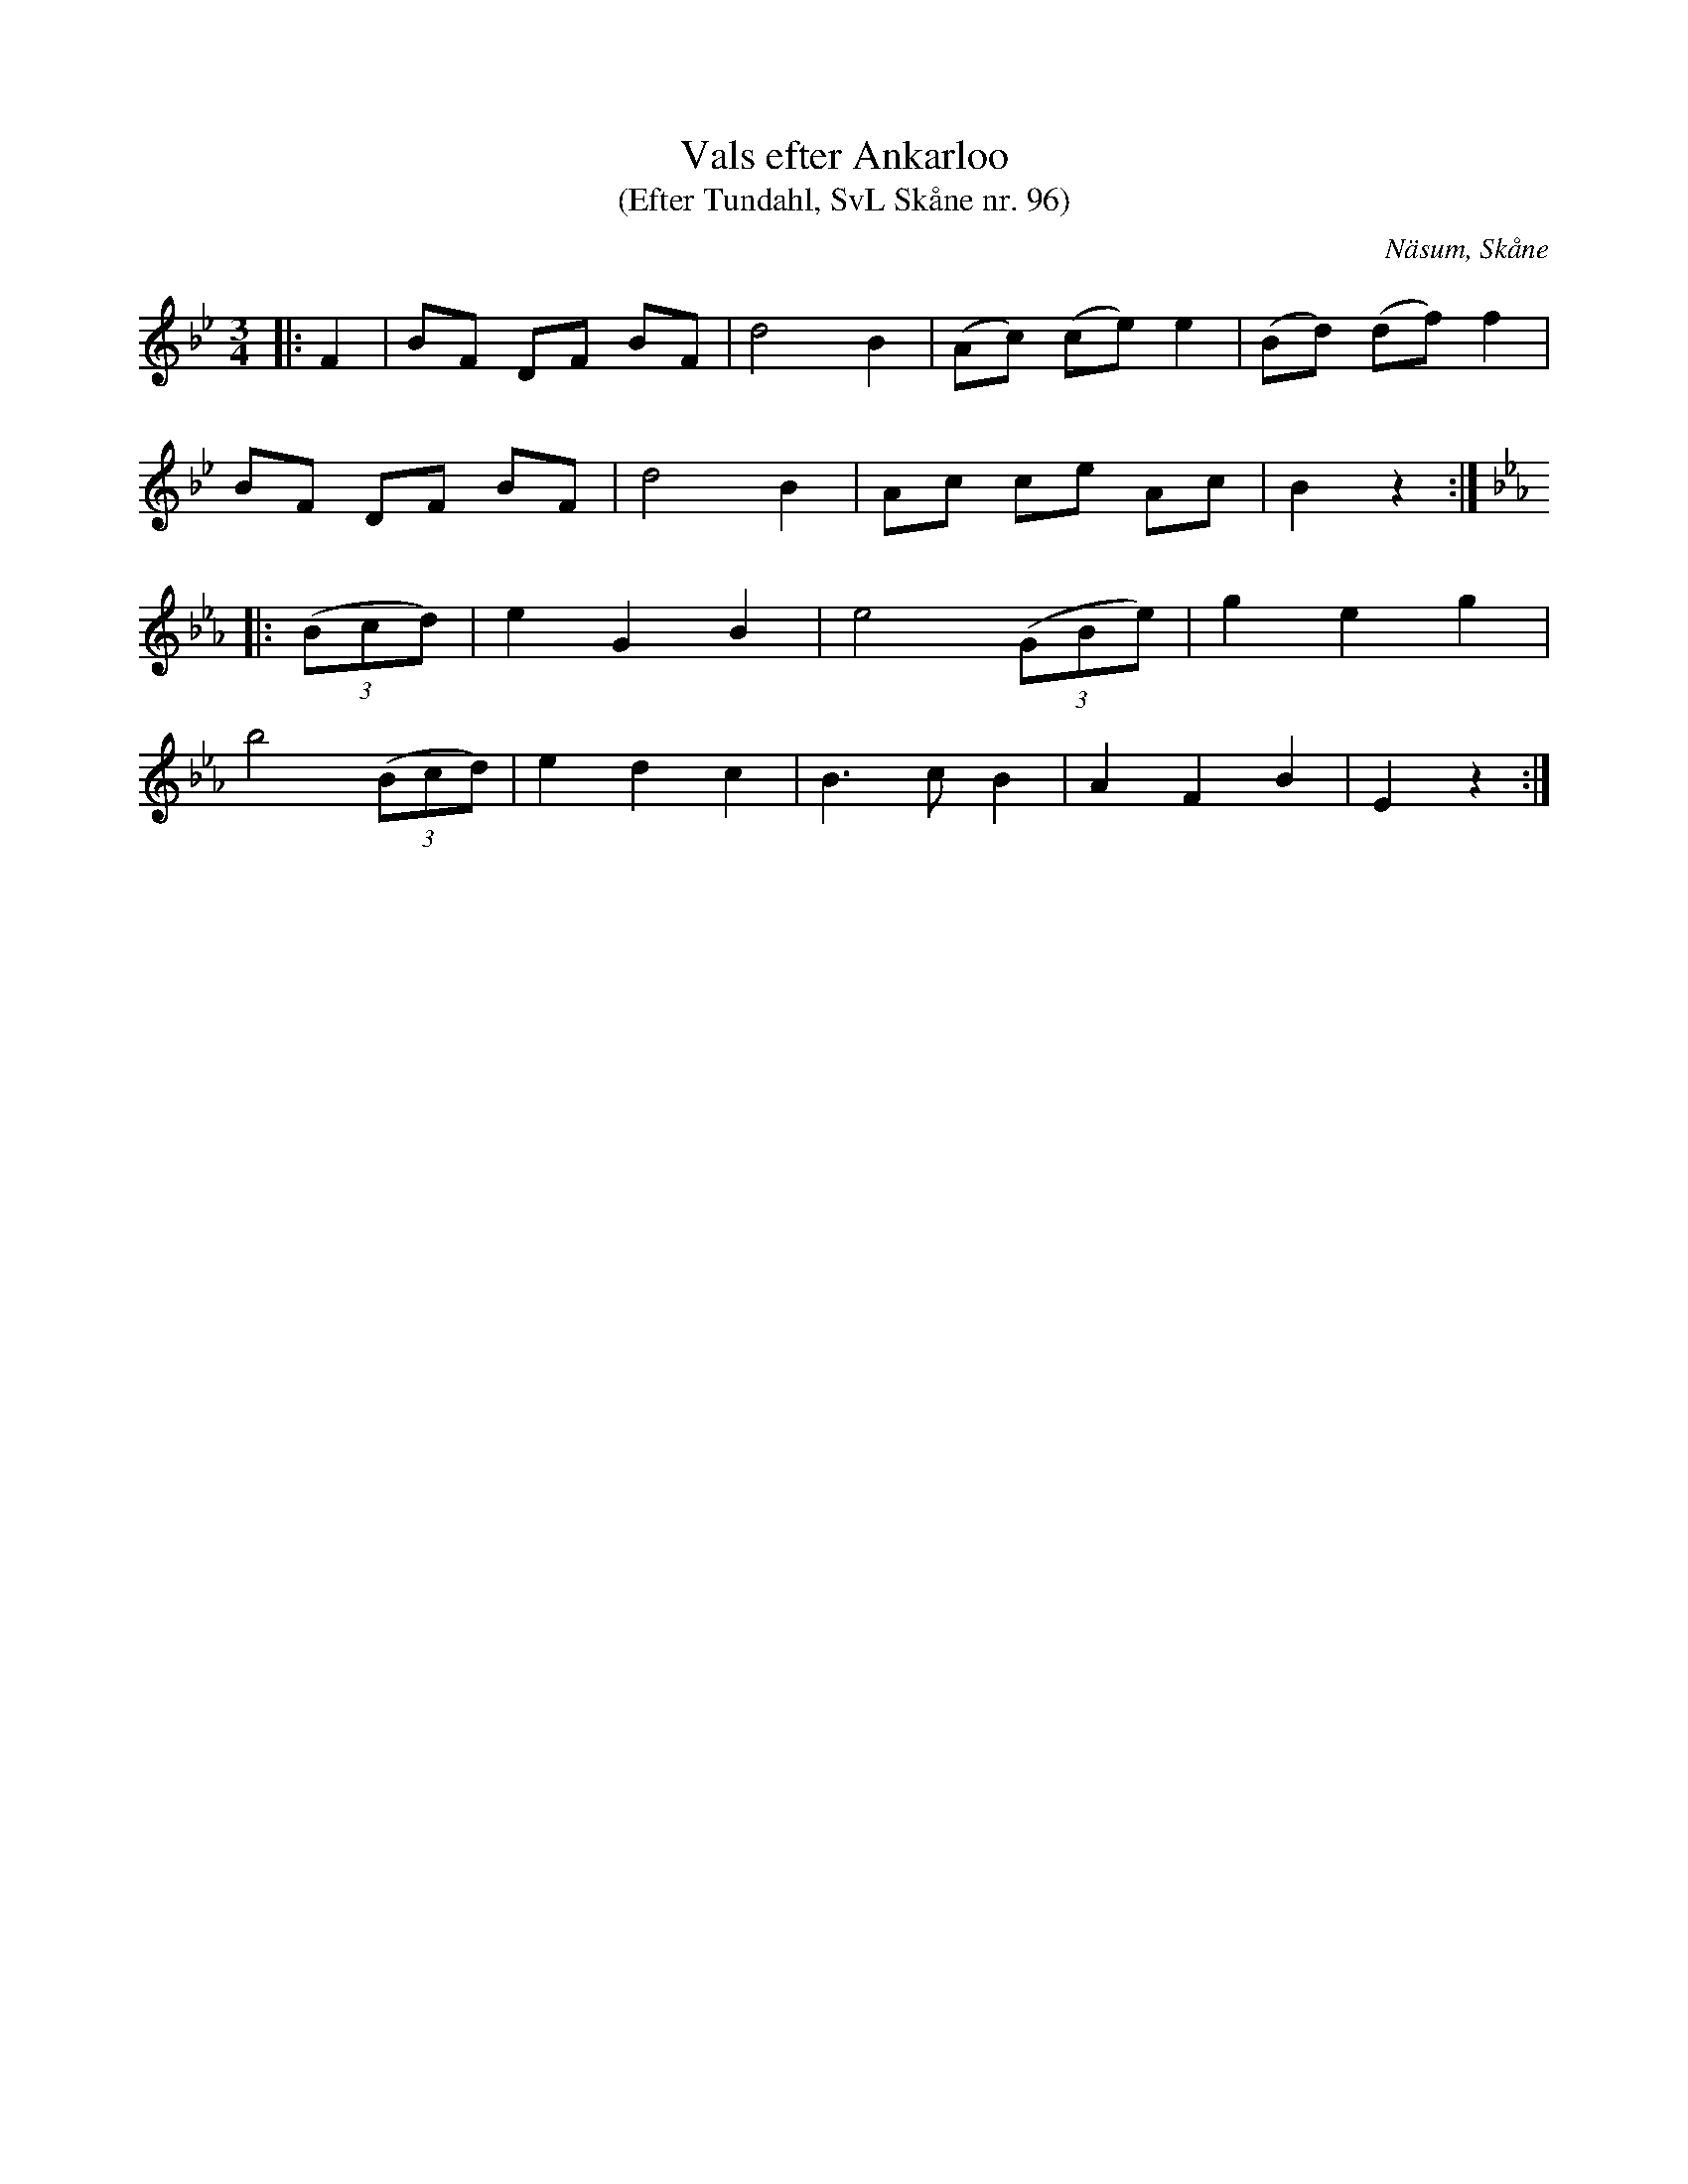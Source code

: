 %%abc-charset utf-8

X:96
T:Vals efter Ankarloo
T:(Efter Tundahl, SvL Skåne nr. 96)
R:Vals
Z:Patrik Månsson, 2009-01-05
S:efter Johan Ankarloo
O:Näsum, Skåne
B:Svenska Låtar Skåne
N:Valsen skall, enligt Ankarloo, vara komponerad av Anders Harberg i Hjärsås, Tundahls läromästare. (SvL)
M:3/4
L:1/8
K:Bb
|: F2 | BF DF BF | d4 B2 | (Ac) (ce) e2 | (Bd) (df) f2 |
BF DF BF | d4 B2 | Ac ce Ac | B2 z2 :|
K:Eb
|: (3(Bcd) | e2 G2 B2 | e4 (3(GBe) | g2 e2 g2 | 
b4 (3(Bcd) | e2 d2 c2 | B3 c B2 | A2 F2 B2 | E2 z2 :|

